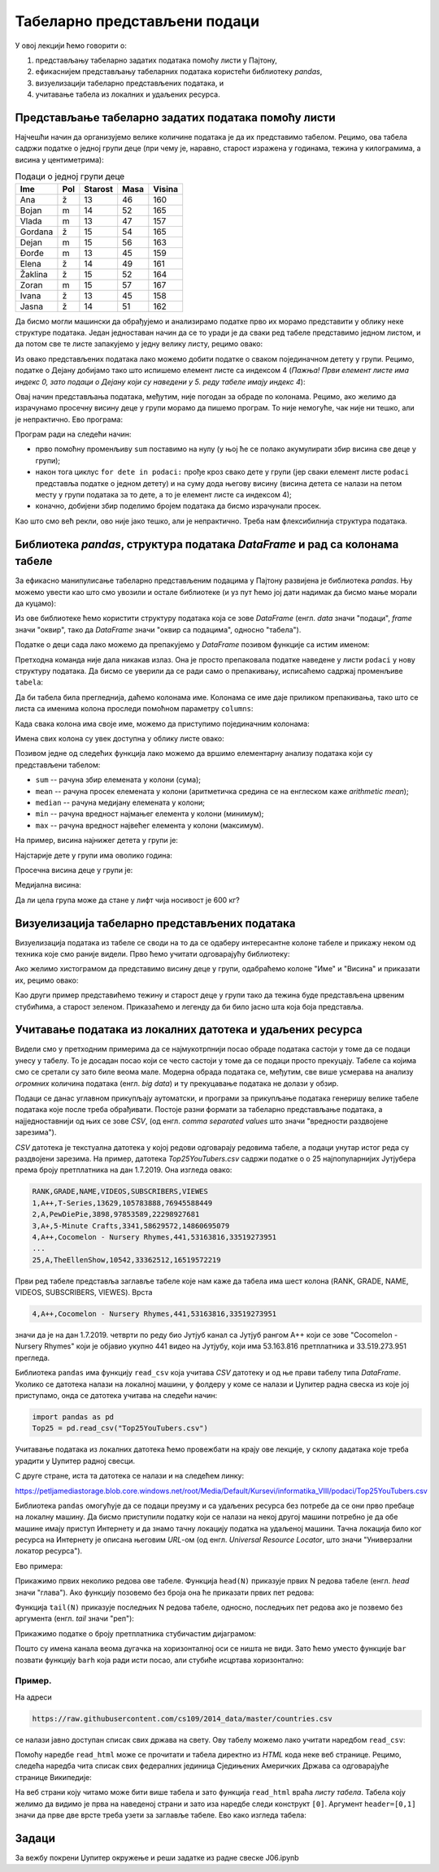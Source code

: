 Табеларно представљени подаци
==============================


У овој лекцији ћемо говорити о:

1. представљању табеларно задатих података помоћу листи у Пајтону,
2. ефикаснијем представљању табеларних података користећи библиотеку *pandas*,
3. визуелизацији табеларно представљених података, и
4. учитавање табела из локалних и удаљених ресурса.

Представљање табеларно задатих података помоћу листи
-----------------------------------------------------


Најчешћи начин да организујемо велике количине података је да их представимо табелом. Рецимо, ова табела садржи податке о једној групи деце (при чему је, наравно, старост изражена у годинама, тежина у килограмима, а висина у центиметрима):

.. csv-table:: Подаци о једној групи деце
   :header: "Ime", "Pol", "Starost", "Masa", "Visina"
   :align: left

   "Ana", "ž", "13", "46", "160"
   "Bojan", "m", "14", "52", "165"
   "Vlada", "m", "13", "47", "157"
   "Gordana", "ž", "15", "54", "165"
   "Dejan", "m", "15", "56", "163"
   "Đorđe", "m", "13", "45", "159"
   "Elena", "ž", "14", "49", "161"
   "Žaklina", "ž", "15", "52", "164"
   "Zoran", "m", "15", "57", "167"
   "Ivana", "ž", "13", "45", "158"
   "Jasna", "ž", "14", "51", "162"


Да бисмо могли машински да обрађујемо и анализирамо податке прво их морамо представити у облику неке структуре података. Један једноставан начин да се то уради је да сваки ред табеле представимо једном листом, и да потом све те листе запакујемо у једну велику листу, рецимо овако:

.. ipython::

   In [1]: podaci = [["Ana",     "ž", 13, 46, 160],
      ...:           ["Bojan",   "m", 14, 52, 165],
      ...:           ["Vlada",   "m", 13, 47, 157],
      ...:           ["Gordana", "ž", 15, 54, 165],
      ...:           ["Dejan",   "m", 15, 56, 163],
      ...:           ["Đorđe",   "m", 13, 45, 159],
      ...:           ["Elena",   "ž", 14, 49, 161],
      ...:           ["Žaklina", "ž", 15, 52, 164],
      ...:           ["Zoran",   "m", 15, 57, 167],
      ...:           ["Ivana",   "ž", 13, 45, 158],
      ...:           ["Jasna",   "ž", 14, 51, 162]]

Из овако представљених података лако можемо добити податке о сваком појединачном детету у групи. Рецимо, податке о Дејану добијамо тако што испишемо елемент листе са индексом 4 (*Пажња! Први елемент листе има индекс 0, зато подаци о Дејану који су наведени у 5. реду табеле имају индекс 4*):

.. ipython::

   In [1]: podaci[4]

Овај начин представљања података, међутим, није погодан за обраде по колонама. Рецимо, ако желимо да израчунамо просечну висину деце у групи морамо да пишемо програм. То није немогуће, чак није ни тешко, али је непрактично. Ево програма:

.. ipython::

   In [1]: sum = 0
      ...: for dete in podaci:
      ...:     sum += dete[4]
      ...: float(sum) / len(podaci)

Програм ради на следећи начин:

* прво помоћну променљиву ``sum`` поставимо на нулу (у њој ће се полако акумулирати збир висина све деце у групи);
* након тога циклус ``for dete in podaci:`` прође кроз свако дете у групи (јер сваки елемент листе ``podaci`` представља податке о једном детету) и на суму дода његову висину (висина детета се налази на петом месту у групи података за то дете, а то је елемент листе са индексом 4);
* коначно, добијени збир поделимо бројем података да бисмо израчунали просек.

Као што смо већ рекли, ово није јако тешко, али је непрактично. Треба нам флексибилнија структура података.

Библиотека *pandas*, структура података *DataFrame* и рад са колонама табеле
-----------------------------------------------------------------------------


За ефикасно манипулисање табеларно представљеним подацима у Пајтону развијена је библиотека *pandas*. Њу можемо увести као што смо увозили и остале библиотеке (и уз пут ћемо јој дати надимак да бисмо мање морали да куцамо):

.. ipython::

   In [1]: import pandas as pd

Из ове библиотеке ћемо користити структуру података која се зове *DataFrame* (енгл. *data* значи "подаци", *frame* значи "оквир", тако да *DataFrame* значи "оквир са подацима", односно "табела").

Податке о деци сада лако можемо да препакујемо у *DataFrame* позивом функције са истим именом:

.. ipython::

   In [1]: tabela = pd.DataFrame(podaci)

Претходна команда није дала никакав излаз. Она је просто препаковала податке наведене у листи ``podaci`` у нову структуру података. Да бисмо се уверили да се ради само о препакивању, исписаћемо садржај променљиве ``tabela``:

.. ipython::

   In [1]: tabela

Да би табела била прегледнија, даћемо колонама име. Колонама се име даје приликом препакивања, тако што се листа са именима колона проследи помоћном параметру ``columns``:

.. ipython::

   In [1]: tabela = pd.DataFrame(podaci)
      ...: tabela.columns=["Ime", "Pol", "Starost", "Masa", "Visina"]
      ...: tabela

Када свака колона има своје име, можемо да приступимо појединачним колонама:

.. ipython::

   In [1]: tabela["Ime"]


.. ipython::

   In [1]: tabela["Visina"]

Имена свих колона су увек доступна у облику листе овако:

.. ipython::

   In [1]: tabela.columns

Позивом једне од следећих функција лако можемо да вршимо елементарну анализу података који су представљени табелом:

* ``sum`` -- рачуна збир елемената у колони (сума);
* ``mean`` -- рачуна просек елемената у колони (аритметичка средина се на енглеском каже *arithmetic mean*);
* ``median`` -- рачуна медијану елемената у колони;
* ``min`` -- рачуна вредност најмањег елемента у колони (минимум);
* ``max`` -- рачуна вредност највећег елемента у колони (максимум).

На пример, висина најнижег детета у групи је:

.. ipython::

   In [1]: tabela["Visina"].min()

Најстарије дете у групи има оволико година:

.. ipython::

   In [1]: tabela["Starost"].max()

Просечна висина деце у групи је:

.. ipython::

   In [1]: tabela["Visina"].mean()

Медијална висина:

.. ipython::

   In [1]: tabela["Visina"].median()

Да ли цела група може да стане у лифт чија носивост је 600 кг?

.. ipython::

   In [1]: if tabela["Masa"].sum() <= 600:
      ...:     print("Mogu svi da stanu u lift.")
      ...: else:
      ...:     print("Ne. Zajedno su preteški.")


Визуелизација табеларно представљених података
-----------------------------------------------

Визуелизација података из табеле се своди на то да се одаберу интересантне колоне табеле и прикажу неком од техника које смо раније видели. Прво ћемо учитати одговарајућу библиотеку:

.. ipython::

   In [1]: import matplotlib.pyplot as plt

Ако желимо хистограмом да представимо висину деце у групи, одабраћемо колоне "Име" и "Висина" и приказати их, рецимо овако:

.. ipython::
   :okwarning:

   @savefig J06slika1.png
   In [1]: plt.figure(figsize=(10,5))
      ...: plt.bar(tabela["Ime"], tabela["Visina"])
      ...: plt.title("Visina dece u grupi")
      ...: plt.show()

.. ipython::
   :suppress:

   In [1]: plt.close()

Као други пример представићемо тежину и старост деце у групи тако да тежина буде представљена црвеним стубићима, а старост зеленом. Приказаћемо и легенду да би било јасно шта која боја представља.

.. ipython::
   :okwarning:

   @savefig J06slika2.png
   In [1]: plt.figure(figsize=(10,5))
      ...: plt.bar(tabela["Ime"], tabela["Masa"], color="r", label="Masa")
      ...: plt.bar(tabela["Ime"], tabela["Starost"], color="g", label="Starost")
      ...: plt.title("Starost i masa dece u grupi")
      ...: plt.legend()
      ...: plt.show()

.. ipython::
   :suppress:

   In [1]: plt.close()


Учитавање података из локалних датотека и удаљених ресурса
-------------------------------------------------------------


Видели смо у претходним примерима да се најмукотрпнији посао обраде података састоји у томе да се подаци унесу у табелу.
То је досадан посао који се често састоји у томе да се подаци просто прекуцају.
Табеле са којима смо се сретали су зато биле веома мале. Модерна обрада података се, међутим, све више усмерава на
анализу *огромних* количина података (енгл. *big data*) и ту прекуцавање података не долази у обзир.

Подаци се данас углавном прикупљају аутоматски, и програми за прикупљање података генеришу велике табеле података које
после треба обрађивати. Постоје разни формати за табеларно представљање података, а најједноставнији од њих се зове *CSV*,
(од енгл. *comma separated values* што значи "вредности раздвојене зарезима").

*CSV* датотека је текстуална датотека у којој редови одговарају редовима табеле, а подаци унутар истог реда су
раздвојени зарезима. На пример, датотека *Top25YouTubers.csv*
садржи податке о о 25 најпопуларнијих Јутјубера према броју претплатника на дан 1.7.2019.
Она изгледа овако:

.. code-block:: text

    RANK,GRADE,NAME,VIDEOS,SUBSCRIBERS,VIEWES
    1,A++,T-Series,13629,105783888,76945588449
    2,A,PewDiePie,3898,97853589,22298927681
    3,A+,5-Minute Crafts,3341,58629572,14860695079
    4,A++,Cocomelon - Nursery Rhymes,441,53163816,33519273951
    ...
    25,A,TheEllenShow,10542,33362512,16519572219

Први ред табеле представља заглавље табеле које нам каже да табела има шест колона
(RANK, GRADE, NAME, VIDEOS, SUBSCRIBERS, VIEWES). Врста

.. code-block:: text

    4,A++,Cocomelon - Nursery Rhymes,441,53163816,33519273951


значи да је на дан 1.7.2019. четврти по реду био Јутјуб канал са Јутјуб рангом А++ који се зове "Cocomelon - Nursery Rhymes" који је објавио укупно 441 видео на Јутјубу, који има 53.163.816 претплатника и 33.519.273.951 прегледа.

Библиотека ``pandas`` има функцију ``read_csv`` која учитава *CSV* датотеку и од ње прави табелу типа *DataFrame*.
Уколико се датотека налази на локалној машини, у фолдеру у коме се налази и Џупитер радна свеска из које јој приступамо, онда
се датотека учитава на следећи начин:

.. code-block:: python

   import pandas as pd
   Top25 = pd.read_csv("Top25YouTubers.csv")

Учитавање података из локалних датотека ћемо провежбати на крају ове лекције, у склопу дадатака које треба урадити у
Џупитер радној свесци.

С друге стране, иста та датотека се налази и на следећем линку:

`https://petljamediastorage.blob.core.windows.net/root/Media/Default/Kursevi/informatika_VIII/podaci/Top25YouTubers.csv <https://petljamediastorage.blob.core.windows.net/root/Media/Default/Kursevi/informatika_VIII/podaci/Top25YouTubers.csv>`_

Библиотека ``pandas`` омогућује да се подаци преузму и са удаљених ресурса без потребе да се они прво пребаце на локалну
машину. Да бисмо приступили податку који се налази на некој другој машини потребно је да обе машине имају приступ Интернету и да знамо тачну локацију податка на удаљеној машини. Тачна локација било ког ресурса на Интернету је описана његовим *URL*-ом (од енгл. *Universal Resource Locator*, што значи "Универзални локатор ресурса").

Ево примера:

.. ipython::

   In [1]: import pandas as pd
      ...: Top25 = pd.read_csv("https://petljamediastorage.blob.core.windows.net/root/Media/Default/Kursevi/informatika_VIII/podaci/Top25YouTubers.csv")

Прикажимо првих неколико редова ове табеле. Функција ``head(N)`` приказује првих N редова табеле (енгл. *head* значи "глава"). Ако функцију позовемо без броја она ће приказати првих пет редова:

.. ipython::

   In [1]: Top25.head()


.. ipython::

   In [1]: Top25.head(10)

Функција ``tail(N)`` приказује последњих N редова табеле, односно, последњих пет редова ако је позвемо без аргумента (енгл. *tail* значи "реп"):

.. ipython::

   In [1]: Top25.tail()


.. ipython::

   In [1]: Top25.tail(7)

Прикажимо податке о броју претплатника стубичастим дијаграмом:

.. ipython::
   :okwarning:

   @savefig J06slika3.png
   In [1]: plt.figure(figsize=(15,10))
      ...: plt.bar(Top25["NAME"], Top25["SUBSCRIBERS"])
      ...: plt.title("Top 25 YouTube kanala prema broju pretplatnika")
      ...: plt.show()

.. ipython::
   :suppress:

   In [1]: plt.close()

Пошто су имена канала веома дугачка на хоризонталној оси се ништа не види. Зато ћемо уместо функције ``bar`` позвати функцију ``barh`` која ради исти посао, али стубиће исцртава хоризонтално:

.. ipython::
   :okwarning:

   @savefig J06slika4.png
   In [1]: plt.figure(figsize=(10,10))
      ...: plt.barh(Top25["NAME"], Top25["SUBSCRIBERS"])
      ...: plt.title("Top 25 YouTube kanala prema broju pretplatnika")
      ...: plt.show()

.. ipython::
   :suppress:

   In [1]: plt.close()


Пример.
''''''''

На адреси

.. code-block:: text

    https://raw.githubusercontent.com/cs109/2014_data/master/countries.csv

се налази јавно доступан списак свих држава на свету. Ову табелу можемо лако учитати наредбом ``read_csv``:

.. ipython::

   In [1]: drzave = pd.read_csv("https://raw.githubusercontent.com/cs109/2014_data/master/countries.csv")
      ...: drzave.head(10)

Помоћу наредбе ``read_html`` може се прочитати и табела директно из *HTML* кода неке веб странице. Рецимо, следећа наредба чита списак свих федералних јединица Сједињених Америчких Држава са одговарајуће странице Википедије:

.. ipython::

   In [1]: US = pd.read_html("https://simple.wikipedia.org/wiki/List_of_U.S._states", header=[0,1])[0]

На веб страни коју читамо може бити више табела и зато функција ``read_html`` враћа *листу табела*. Табела коју желимо да видимо је прва на наведеној страни и зато иза наредбе следи конструкт ``[0]``. Аргумент ``header=[0,1]`` значи да прве две врсте треба узети за заглавље табеле. Ево како изгледа табела:

.. ipython::

   In [1]: US.head()

Задаци
-------

За вежбу покрени Џупитер окружење и реши задатке из радне свеске J06.ipynb

